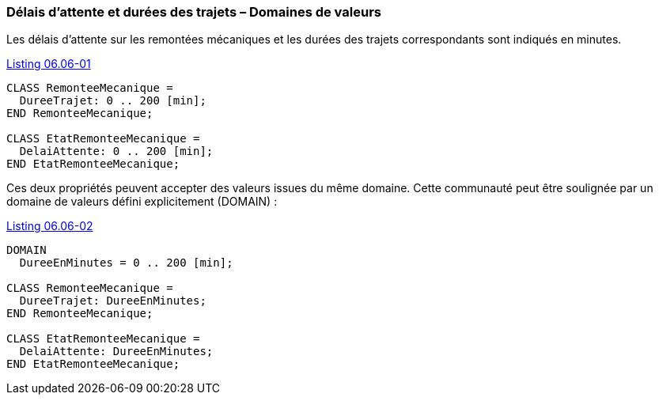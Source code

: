 [#_6_6]
=== Délais d'attente et durées des trajets – Domaines de valeurs

Les délais d'attente sur les remontées mécaniques et les durées des trajets correspondants sont indiqués en minutes.

[#listing-06_06-01]
.link:#listing-06_06-01[Listing 06.06-01]
[source]
----
CLASS RemonteeMecanique =
  DureeTrajet: 0 .. 200 [min];
END RemonteeMecanique;

CLASS EtatRemonteeMecanique =
  DelaiAttente: 0 .. 200 [min];
END EtatRemonteeMecanique;
----

Ces deux propriétés peuvent accepter des valeurs issues du même domaine. Cette communauté peut être soulignée par un domaine de valeurs défini explicitement (DOMAIN) :

[#listing-06_06-02]
.link:#listing-06_06-02[Listing 06.06-02]
[source]
----
DOMAIN
  DureeEnMinutes = 0 .. 200 [min];

CLASS RemonteeMecanique =
  DureeTrajet: DureeEnMinutes;
END RemonteeMecanique;

CLASS EtatRemonteeMecanique =
  DelaiAttente: DureeEnMinutes;
END EtatRemonteeMecanique;
----

[#_6_7]
